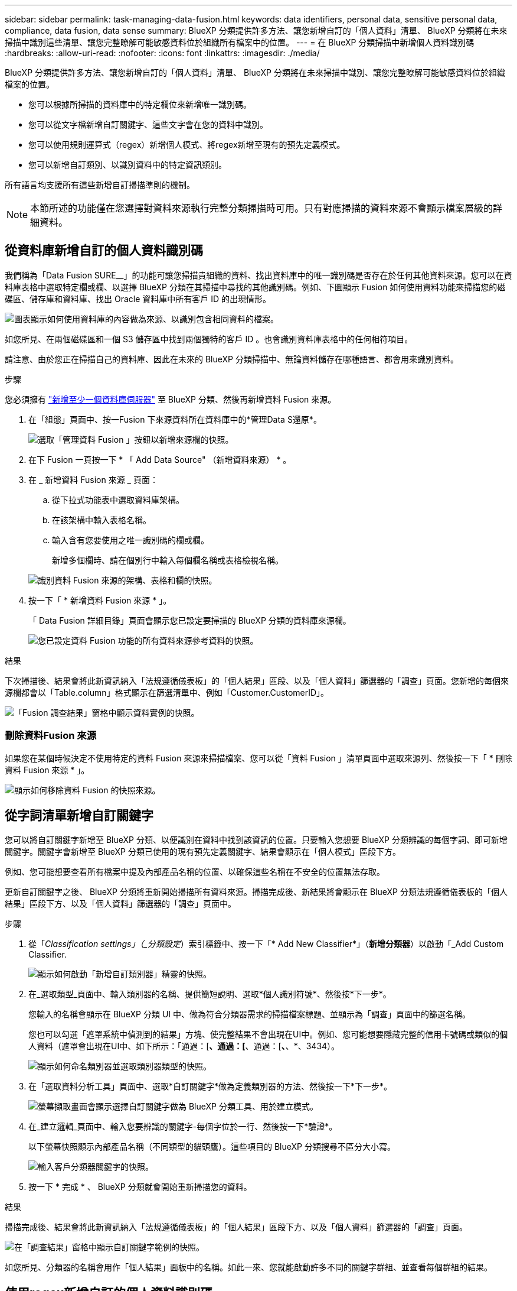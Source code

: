 ---
sidebar: sidebar 
permalink: task-managing-data-fusion.html 
keywords: data identifiers, personal data, sensitive personal data, compliance, data fusion, data sense 
summary: BlueXP 分類提供許多方法、讓您新增自訂的「個人資料」清單、 BlueXP 分類將在未來掃描中識別這些清單、讓您完整瞭解可能敏感資料位於組織所有檔案中的位置。 
---
= 在 BlueXP 分類掃描中新增個人資料識別碼
:hardbreaks:
:allow-uri-read: 
:nofooter: 
:icons: font
:linkattrs: 
:imagesdir: ./media/


[role="lead"]
BlueXP 分類提供許多方法、讓您新增自訂的「個人資料」清單、 BlueXP 分類將在未來掃描中識別、讓您完整瞭解可能敏感資料位於組織檔案的位置。

* 您可以根據所掃描的資料庫中的特定欄位來新增唯一識別碼。
* 您可以從文字檔新增自訂關鍵字、這些文字會在您的資料中識別。
* 您可以使用規則運算式（regex）新增個人模式、將regex新增至現有的預先定義模式。
* 您可以新增自訂類別、以識別資料中的特定資訊類別。


所有語言均支援所有這些新增自訂掃描準則的機制。


NOTE: 本節所述的功能僅在您選擇對資料來源執行完整分類掃描時可用。只有對應掃描的資料來源不會顯示檔案層級的詳細資料。



== 從資料庫新增自訂的個人資料識別碼

我們稱為「Data Fusion SURE__」的功能可讓您掃描貴組織的資料、找出資料庫中的唯一識別碼是否存在於任何其他資料來源。您可以在資料庫表格中選取特定欄或欄、以選擇 BlueXP 分類在其掃描中尋找的其他識別碼。例如、下圖顯示 Fusion 如何使用資料功能來掃描您的磁碟區、儲存庫和資料庫、找出 Oracle 資料庫中所有客戶 ID 的出現情形。

image:diagram_compliance_data_fusion.png["圖表顯示如何使用資料庫的內容做為來源、以識別包含相同資料的檔案。"]

如您所見、在兩個磁碟區和一個 S3 儲存區中找到兩個獨特的客戶 ID 。也會識別資料庫表格中的任何相符項目。

請注意、由於您正在掃描自己的資料庫、因此在未來的 BlueXP 分類掃描中、無論資料儲存在哪種語言、都會用來識別資料。

.步驟
您必須擁有 link:task-scanning-databases.html#adding-the-database-server["新增至少一個資料庫伺服器"^] 至 BlueXP 分類、然後再新增資料 Fusion 來源。

. 在「組態」頁面中、按一Fusion 下來源資料所在資料庫中的*管理Data S還原*。
+
image:screenshot_compliance_manage_data_fusion.png["選取「管理資料 Fusion 」按鈕以新增來源欄的快照。"]

. 在下 Fusion 一頁按一下 * 「 Add Data Source" （新增資料來源） * 。
. 在 _ 新增資料 Fusion 來源 _ 頁面：
+
.. 從下拉式功能表中選取資料庫架構。
.. 在該架構中輸入表格名稱。
.. 輸入含有您要使用之唯一識別碼的欄或欄。
+
新增多個欄時、請在個別行中輸入每個欄名稱或表格檢視名稱。

+
image:screenshot_compliance_add_data_fusion.png["識別資料 Fusion 來源的架構、表格和欄的快照。"]



. 按一下「 * 新增資料 Fusion 來源 * 」。
+
「 Data Fusion 詳細目錄」頁面會顯示您已設定要掃描的 BlueXP 分類的資料庫來源欄。

+
image:screenshot_compliance_data_fusion_list.png["您已設定資料 Fusion 功能的所有資料來源參考資料的快照。"]



.結果
下次掃描後、結果會將此新資訊納入「法規遵循儀表板」的「個人結果」區段、以及「個人資料」篩選器的「調查」頁面。您新增的每個來源欄都會以「Table.column」格式顯示在篩選清單中、例如「Customer.CustomerID」。

image:screenshot_add_data_fusion_result.png["「Fusion 調查結果」窗格中顯示資料實例的快照。"]



=== 刪除資料Fusion 來源

如果您在某個時候決定不使用特定的資料 Fusion 來源來掃描檔案、您可以從「資料 Fusion 」清單頁面中選取來源列、然後按一下「 * 刪除資料 Fusion 來源 * 」。

image:screenshot_compliance_delete_data_fusion.png["顯示如何移除資料 Fusion 的快照來源。"]



== 從字詞清單新增自訂關鍵字

您可以將自訂關鍵字新增至 BlueXP 分類、以便識別在資料中找到該資訊的位置。只要輸入您想要 BlueXP 分類辨識的每個字詞、即可新增關鍵字。關鍵字會新增至 BlueXP 分類已使用的現有預先定義關鍵字、結果會顯示在「個人模式」區段下方。

例如、您可能想要查看所有檔案中提及內部產品名稱的位置、以確保這些名稱在不安全的位置無法存取。

更新自訂關鍵字之後、 BlueXP 分類將重新開始掃描所有資料來源。掃描完成後、新結果將會顯示在 BlueXP 分類法規遵循儀表板的「個人結果」區段下方、以及「個人資料」篩選器的「調查」頁面中。

.步驟
. 從「_Classification settings」（_分類設定_）索引標籤中、按一下「* Add New Classifier*」（*新增分類器*）以啟動「_Add Custom Classifier.
+
image:screenshot_compliance_add_classifier_button.png["顯示如何啟動「新增自訂類別器」精靈的快照。"]

. 在_選取類型_頁面中、輸入類別器的名稱、提供簡短說明、選取*個人識別符號*、然後按*下一步*。
+
您輸入的名稱會顯示在 BlueXP 分類 UI 中、做為符合分類器需求的掃描檔案標題、並顯示為「調查」頁面中的篩選名稱。

+
您也可以勾選「遮罩系統中偵測到的結果」方塊、使完整結果不會出現在UI中。例如、您可能想要隱藏完整的信用卡號碼或類似的個人資料（遮罩會出現在UI中、如下所示：「通過：[*、通過：[*、通過：[*、*、*、3434）。

+
image:screenshot_select_classifier_type2.png["顯示如何命名類別器並選取類別器類型的快照。"]

. 在「選取資料分析工具」頁面中、選取*自訂關鍵字*做為定義類別器的方法、然後按一下*下一步*。
+
image:screenshot_select_classifier_tool_keywords.png["螢幕擷取畫面會顯示選擇自訂關鍵字做為 BlueXP 分類工具、用於建立模式。"]

. 在_建立邏輯_頁面中、輸入您要辨識的關鍵字-每個字位於一行、然後按一下*驗證*。
+
以下螢幕快照顯示內部產品名稱（不同類型的貓頭鷹）。這些項目的 BlueXP 分類搜尋不區分大小寫。

+
image:screenshot_select_classifier_create_logic_keyword.png["輸入客戶分類器關鍵字的快照。"]

. 按一下 * 完成 * 、 BlueXP 分類就會開始重新掃描您的資料。


.結果
掃描完成後、結果會將此新資訊納入「法規遵循儀表板」的「個人結果」區段下方、以及「個人資料」篩選器的「調查」頁面。

image:screenshot_add_keywords_result.png["在「調查結果」窗格中顯示自訂關鍵字範例的快照。"]

如您所見、分類器的名稱會用作「個人結果」面板中的名稱。如此一來、您就能啟動許多不同的關鍵字群組、並查看每個群組的結果。



== 使用regex新增自訂的個人資料識別碼

您可以使用自訂規則運算式（regex）新增個人模式、以識別資料中的特定資訊。這可讓您建立新的自訂regex、以識別系統中尚未存在的新個人資訊元素。regex 會新增至 BlueXP 分類已使用的現有預先定義模式、結果會顯示在「個人模式」區段下方。

例如、您可能想要查看所有檔案中提及內部產品ID的位置。例如、如果產品ID的結構清楚明確、12位數的編號從201開始、您可以使用自訂的regex功能在檔案中搜尋。此範例的規則運算式為*\b201\d｛9｝\b*。

新增 regex 之後、 BlueXP 分類將重新開始掃描所有資料來源。掃描完成後、新結果將會顯示在 BlueXP 分類法規遵循儀表板的「個人結果」區段下方、以及「個人資料」篩選器的「調查」頁面中。

請參閱 https://regex101.com/[] 如果您需要協助建立所需的規則運算式、

.步驟
. 從「_Classification settings」（_分類設定_）索引標籤中、按一下「* Add New Classifier*」（*新增分類器*）以啟動「_Add Custom Classifier.
+
image:screenshot_compliance_add_classifier_button.png["顯示如何啟動「新增自訂類別器」精靈的快照。"]

. 在_選取類型_頁面中、輸入類別器的名稱、提供簡短說明、選取*個人識別符號*、然後按*下一步*。
+
您輸入的名稱會顯示在 BlueXP 分類 UI 中、做為符合分類器需求的掃描檔案標題、並顯示為「調查」頁面中的篩選名稱。您也可以勾選「遮罩系統中偵測到的結果」方塊、使完整結果不會出現在UI中。例如、您可能想要隱藏完整的信用卡號碼或類似的個人資料。

+
image:screenshot_select_classifier_type.png["顯示如何命名類別器並選取類別器類型的快照。"]

. 在「選取資料分析工具」頁面中、選取*自訂規則運算式*做為定義類別器的方法、然後按一下*下一步*。
+
image:screenshot_select_classifier_tool_regex.png["顯示「自訂規則運算式」選項的螢幕擷取畫面、以作為 BlueXP 分類用來建置模式的工具。"]

. 在_建立邏輯_頁面中、輸入規則運算式和任何鄰近字詞、然後按一下*完成*。
+
.. 您可以輸入任何合法的規則運算式。按一下「 * 驗證 * 」按鈕、讓 BlueXP 分類驗證規則運算式是否有效、且其範圍不太廣、表示它會傳回太多結果。
.. 您也可以輸入一些鄰近詞彙、以協助精簡結果的準確度。這些詞彙通常會在您要搜尋的模式300個字元內找到（在找到的模式之前或之後）。在單獨一行輸入每個字詞或片語。
+
image:screenshot_select_classifier_create_logic_regex.png["為您的客戶類別者輸入regex和近接字的快照。"]





.結果
新增分類器、 BlueXP 分類開始重新掃描所有資料來源。您會回到「自訂類別器」頁面、在其中可以檢視符合新類別器的檔案數量。掃描所有資料來源所產生的結果、將會花費一些時間、視需要掃描的檔案數量而定。

image:screenshot_personal_info_regex_added.png["快照顯示在掃描進行中新增至系統的新regex類別器結果。"]



== 新增自訂類別

BlueXP 分類會將它掃描的資料分成不同類型的類別。類別是以人工智慧分析每個檔案的內容和中繼資料為基礎的主題。 link:reference-private-data-categories.html#types-of-categories["請參閱預先定義類別清單"]。

類別可顯示您擁有的資訊類型、協助您瞭解資料的現況。例如、像是_恢復_或_員工合約_的類別可能包含敏感資料。調查結果時、您可能會發現員工合約儲存在不安全的位置。然後您就可以修正該問題。

您可以將自訂類別新增至 BlueXP 分類、以便識別資料資產中唯一的資訊類別。您可以建立「訓練」檔案來新增每個類別、其中包含您要識別的資料類別、然後讓 BlueXP 分類掃描這些檔案、透過 AI 「學習」、以便識別資料來源中的資料。這些類別會新增至 BlueXP 分類已識別的現有預先定義類別、結果會顯示在「類別」區段下方。

例如、您可能想要查看.gz格式的壓縮安裝檔案在檔案中的位置、以便視需要加以移除。

更新自訂類別之後、 BlueXP 分類將重新開始掃描所有資料來源。掃描完成後、新結果將會顯示在 BlueXP 分類規範儀表板的「類別」區段下方、以及「類別」篩選器的「調查」頁面中。 link:task-controlling-private-data.html#viewing-files-by-categories["瞭解如何依類別檢視檔案"]。

.您需要的產品
您至少需要建立 25 個訓練檔案、其中包含您希望 BlueXP 分類識別的資料類別範例。支援下列檔案類型：

`+.CSV, .DOC, .DOCX, .GZ, .JSON, .PDF, .PPTX, .RTF, .TXT, .XLS, .XLSX, Docs, Sheets, and Slides+`

檔案必須至少為 100 位元組、而且必須位於 BlueXP 分類可存取的資料夾中。

.步驟
. 從「_Classification settings」（_分類設定_）索引標籤中、按一下「* Add New Classifier*」（*新增分類器*）以啟動「_Add Custom Classifier.
+
image:screenshot_compliance_add_classifier_button.png["顯示如何啟動「新增自訂類別器」精靈的快照。"]

. 在_選取類型_頁面中、輸入類別器的名稱、提供簡短說明、選取*類別*、然後按*下一步*。
+
您輸入的名稱會顯示在 BlueXP 分類 UI 中、做為符合您定義之資料類別的掃描檔案標題、以及「調查」頁面中的篩選名稱。

+
image:screenshot_select_classifier_category.png["顯示如何命名類別器並選取類別器類型的快照。"]

. 在_建立邏輯_頁面中、確定您已準備好學習檔案、然後按一下*選取檔案*。
+
image:screenshot_category_create_logic.png["「建立邏輯」頁面的螢幕擷取畫面、您可以在其中新增包含您想要 BlueXP 分類學習之資料的檔案。"]

. 輸入磁碟區的IP位址、以及訓練檔案所在的路徑、然後按一下*「Add*（新增*）」。
+
image:screenshot_category_add_files.png["顯示如何輸入訓練檔案位置的快照。"]

. 驗證 BlueXP 分類是否能識別訓練檔案。按一下* x*以移除任何不符合要求的訓練檔案。然後按一下「*完成*」。
+
image:screenshot_category_files_added.png["顯示 BlueXP 分類將用作定義新類別的訓練檔案的檔案擷取畫面。"]



.結果
新類別是根據訓練檔案所定義、並新增至 BlueXP 分類。然後 BlueXP 分類會開始重新掃描所有資料來源、以識別符合此新類別的檔案。您會返回「自訂分類器」頁面、在其中可以檢視符合新類別的檔案數量。掃描所有資料來源所產生的結果、將會花費一些時間、視需要掃描的檔案數量而定。



== 檢視自訂分類器的結果

您可以在"規範儀表板"和"調查"頁面中檢視任何自訂類別器的結果。例如、此螢幕擷取畫面會在「個人結果」區段的「法規遵循儀表板」中顯示相符的資訊。

image:screenshot_add_regex_result.png["在「調查結果」窗格中顯示自訂regex結果範例的快照。"]

按一下 image:button_arrow_investigate.png["使用箭頭畫圓"] 按鈕、可在「調查」頁面中查看詳細結果。

此外、您的所有自訂類別器結果都會顯示在「自訂類別器」索引標籤中、前6個自訂類別器結果則會顯示在「符合性儀表板」中、如下所示。

image:screenshot_custom_classifier_top_5.png["根據傳回的結果顯示前3大自訂分類器的快照。"]



== 管理自訂分類器

您可以使用*編輯分類器*按鈕來變更您所建立的任何自訂分類器。

如果您稍後決定不需要 BlueXP 分類來識別您新增的自訂模式、您可以使用 * 刪除分類器 * 按鈕來移除每個項目。

image:screenshot_custom_classifiers_manage.png["「自訂類別器」頁面的快照、其中包含用於編輯和刪除類別器的按鈕。"]
